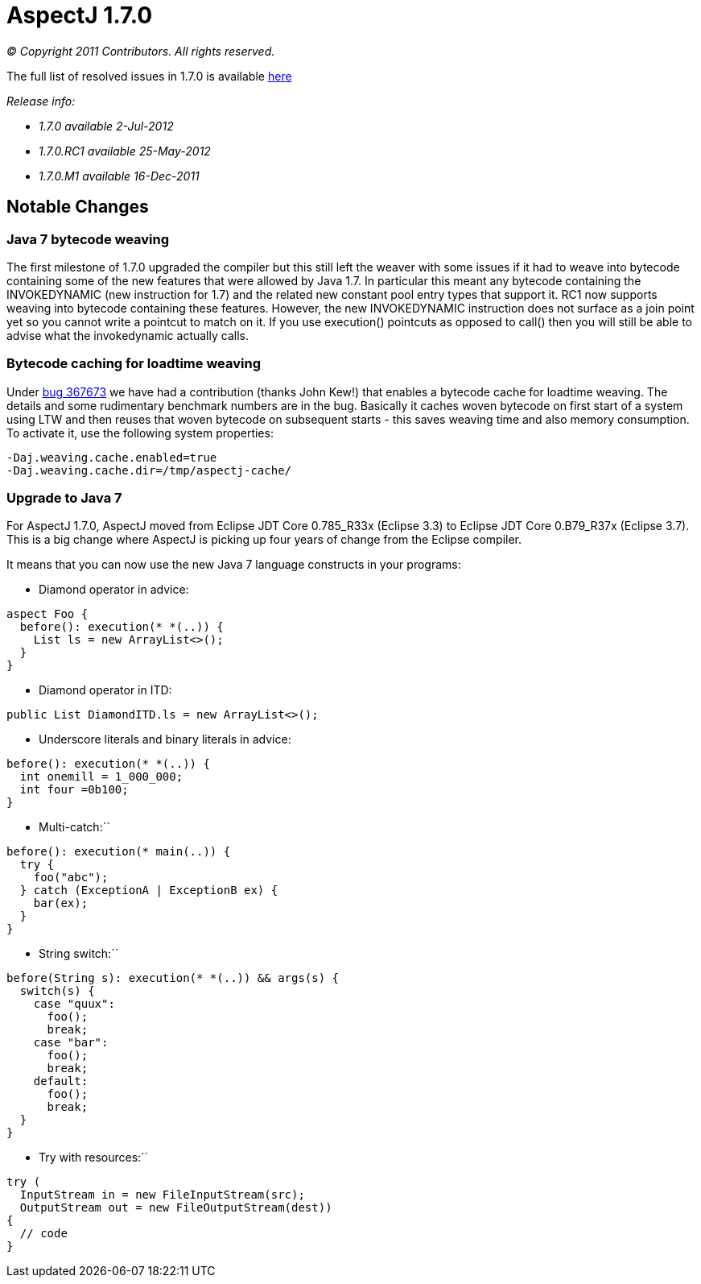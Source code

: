 = AspectJ 1.7.0

_© Copyright 2011 Contributors. All rights reserved._

The full list of resolved issues in 1.7.0 is available
https://bugs.eclipse.org/bugs/buglist.cgi?query_format=advanced;bug_status=RESOLVED;bug_status=VERIFIED;bug_status=CLOSED;product=AspectJ;target_milestone=1.7.0;[here]

_Release info:_

* _1.7.0 available 2-Jul-2012_
* _1.7.0.RC1 available 25-May-2012_
* _1.7.0.M1 available 16-Dec-2011_

== Notable Changes

=== Java 7 bytecode weaving

The first milestone of 1.7.0 upgraded the compiler but this still left
the weaver with some issues if it had to weave into bytecode containing
some of the new features that were allowed by Java 1.7. In particular
this meant any bytecode containing the INVOKEDYNAMIC (new instruction
for 1.7) and the related new constant pool entry types that support it.
RC1 now supports weaving into bytecode containing these features.
However, the new INVOKEDYNAMIC instruction does not surface as a join
point yet so you cannot write a pointcut to match on it. If you use
execution() pointcuts as opposed to call() then you will still be able
to advise what the invokedynamic actually calls.

=== Bytecode caching for loadtime weaving

Under https://bugs.eclipse.org/bugs/show_bug.cgi?id=367673[bug 367673]
we have had a contribution (thanks John Kew!) that enables a bytecode
cache for loadtime weaving. The details and some rudimentary benchmark
numbers are in the bug. Basically it caches woven bytecode on first
start of a system using LTW and then reuses that woven bytecode on
subsequent starts - this saves weaving time and also memory consumption.
To activate it, use the following system properties:

[source, text]
....
-Daj.weaving.cache.enabled=true
-Daj.weaving.cache.dir=/tmp/aspectj-cache/
....

=== Upgrade to Java 7

For AspectJ 1.7.0, AspectJ moved from Eclipse JDT Core 0.785_R33x
(Eclipse 3.3) to Eclipse JDT Core 0.B79_R37x (Eclipse 3.7). This is a
big change where AspectJ is picking up four years of change from the
Eclipse compiler.

It means that you can now use the new Java 7 language constructs in your
programs:

- Diamond operator in advice:

[source, java]
....
aspect Foo {
  before(): execution(* *(..)) {
    List ls = new ArrayList<>();
  }
}
....

- Diamond operator in ITD:

[source, java]
....
public List DiamondITD.ls = new ArrayList<>();
....

- Underscore literals and binary literals in advice:

[source, java]
....
before(): execution(* *(..)) {
  int onemill = 1_000_000;
  int four =0b100;
}
....

- Multi-catch:``

[source, java]
....
before(): execution(* main(..)) {
  try {
    foo("abc");
  } catch (ExceptionA | ExceptionB ex) {
    bar(ex);
  }
}
....

- String switch:``

[source, java]
....
before(String s): execution(* *(..)) && args(s) {
  switch(s) {
    case "quux":
      foo();
      break;
    case "bar":
      foo();
      break;
    default:
      foo();
      break;
  }
}
....

- Try with resources:``

[source, java]
....
try (
  InputStream in = new FileInputStream(src);
  OutputStream out = new FileOutputStream(dest))
{
  // code
}
....
